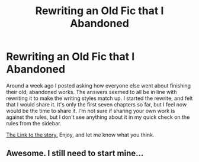 #+TITLE: Rewriting an Old Fic that I Abandoned

* Rewriting an Old Fic that I Abandoned
:PROPERTIES:
:Author: FrenziedFalcon
:Score: 2
:DateUnix: 1543062079.0
:DateShort: 2018-Nov-24
:FlairText: Self-Promotion
:END:
Around a week ago I posted asking how everyone else went about finishing their old, abandoned works. The answers seemed to all be in line with rewriting it to make the writing styles match up. I started the rewrite, and felt that I would share it. It's only the first seven chapters so far, but I feel now would be the time to share it. I'm not sure if sharing your own work is against the rules, but I don't see anything about it in my quick check on the rules from the sidebar.

[[https://www.fanfiction.net/s/13124173/1/Harry-Potter-and-the-Approaching-Darkness][The Link to the story.]] Enjoy, and let me know what you think.


** Awesome. I still need to start mine...
:PROPERTIES:
:Author: VariousBlueberry9
:Score: 2
:DateUnix: 1543130930.0
:DateShort: 2018-Nov-25
:END:
